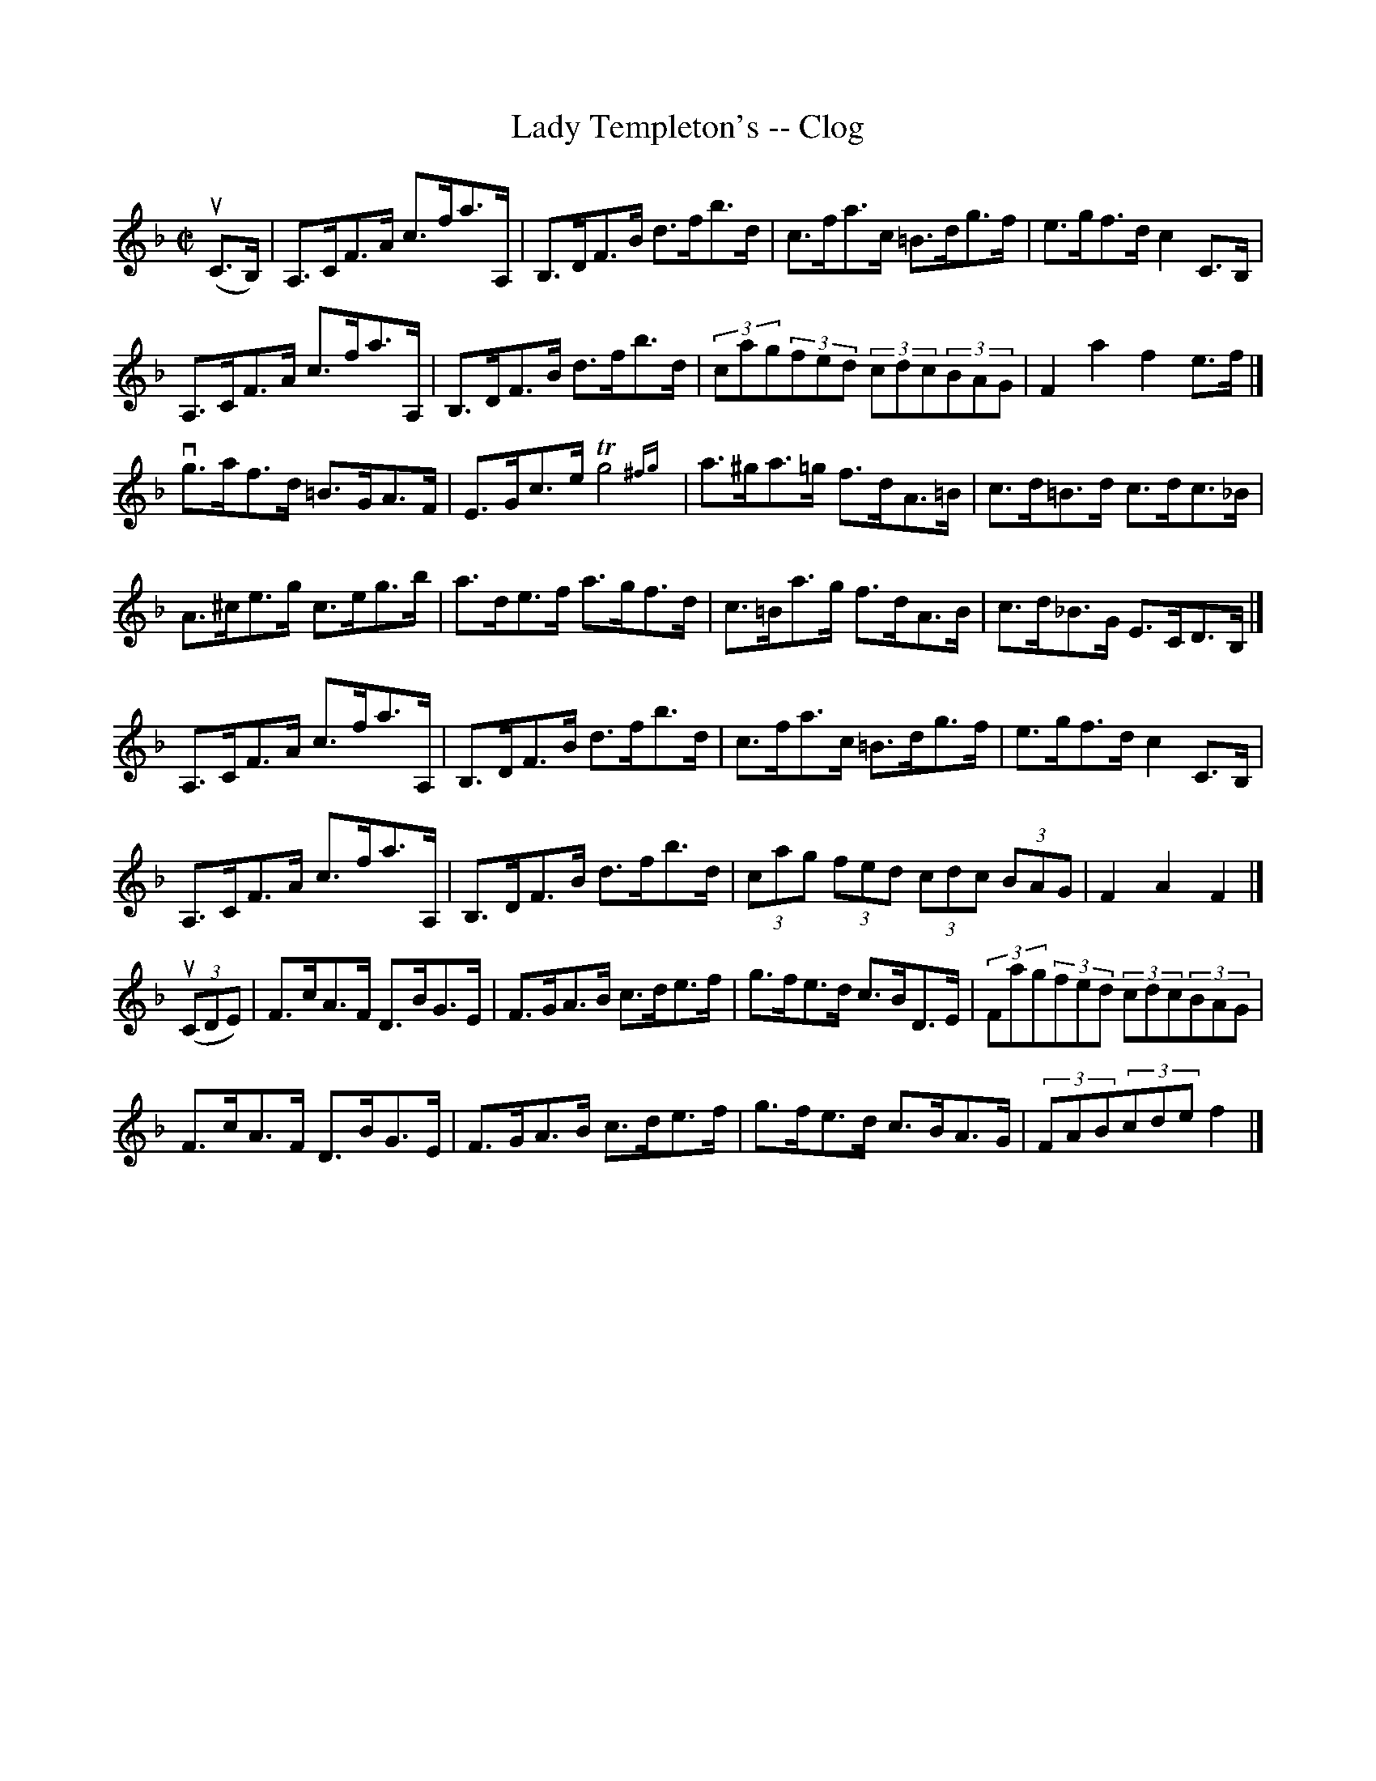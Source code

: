 X:1
T:Lady Templeton's -- Clog
R:clog
B:Ryan's Mammoth Collection
N: 156 926
Z: Contributed by Ray Davies,  ray:davies99.freeserve.co.uk
M:C|
L:1/8
K:F
u(C>B,)|\
A,>CF>A c>fa>A, | B,>DF>B d>fb>d | c>fa>c =B>dg>f | e>gf>d c2C>B, |
A,>CF>A c>fa>A, | B,>DF>B d>fb>d | (3cag(3fed (3cdc(3BAG | F2a2 f2e>f |]
vg>af>d =B>GA>F | E>Gc>e Tg4 {^fg} | a>^ga>=g f>dA>=B | c>d=B>d c>dc>_B |
A>^ce>g c>eg>b | a>de>f a>gf>d | c>=Ba>g f>dA>B | c>d_B>G E>CD>B, |]
A,>CF>A c>fa>A, | B,>DF>B d>fb>d | c>fa>c =B>dg>f | e>gf>d c2C>B, |
A,>CF>A c>fa>A, | B,>DF>B d>fb>d | (3cag (3fed (3cdc (3BAG | F2 A2 F2 |]
u((3CDE)|\
F>cA>F D>BG>E | F>GA>B c>de>f | g>fe>d c>BD>E | (3Fag(3fed (3cdc(3BAG |
F>cA>F D>BG>E | F>GA>B c>de>f | g>fe>d c>BA>G | (3FAB(3cde f2 |]
